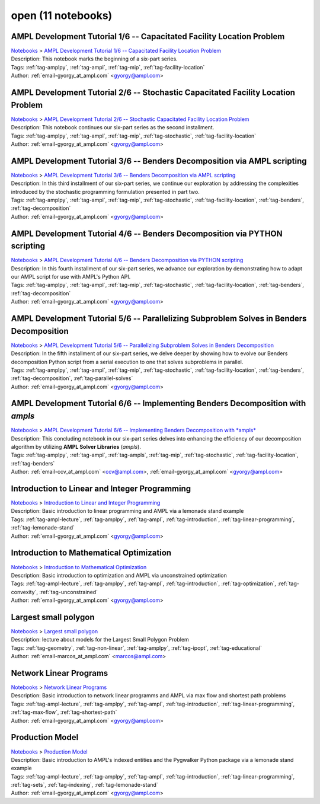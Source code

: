 .. _module-open:

open (11 notebooks)
===================

AMPL Development Tutorial 1/6 -- Capacitated Facility Location Problem
^^^^^^^^^^^^^^^^^^^^^^^^^^^^^^^^^^^^^^^^^^^^^^^^^^^^^^^^^^^^^^^^^^^^^^
| `Notebooks <../notebooks/index.html>`_ > `AMPL Development Tutorial 1/6 -- Capacitated Facility Location Problem <../notebooks/ampl-development-tutorial-16-capacitated-facility-location-problem.html>`_
| |github-ampl-development-tutorial-16-capacitated-facility-location-problem| |colab-ampl-development-tutorial-16-capacitated-facility-location-problem| |kaggle-ampl-development-tutorial-16-capacitated-facility-location-problem| |gradient-ampl-development-tutorial-16-capacitated-facility-location-problem| |sagemaker-ampl-development-tutorial-16-capacitated-facility-location-problem|
| Description: This notebook marks the beginning of a six-part series.
| Tags: :ref:`tag-amplpy`, :ref:`tag-ampl`, :ref:`tag-mip`, :ref:`tag-facility-location`
| Author: :ref:`email-gyorgy_at_ampl.com` <gyorgy@ampl.com>

.. |github-ampl-development-tutorial-16-capacitated-facility-location-problem|  image:: https://img.shields.io/badge/github-%23121011.svg?logo=github
    :target: https://github.com/ampl/colab.ampl.com/blob/master/authors/gomfy/dev/1_floc.ipynb
    :alt: 1_floc.ipynb
    
.. |colab-ampl-development-tutorial-16-capacitated-facility-location-problem| image:: https://colab.research.google.com/assets/colab-badge.svg
    :target: https://colab.research.google.com/github/ampl/colab.ampl.com/blob/master/authors/gomfy/dev/1_floc.ipynb
    :alt: Open In Colab
    
.. |kaggle-ampl-development-tutorial-16-capacitated-facility-location-problem| image:: https://kaggle.com/static/images/open-in-kaggle.svg
    :target: https://kaggle.com/kernels/welcome?src=https://github.com/ampl/colab.ampl.com/blob/master/authors/gomfy/dev/1_floc.ipynb
    :alt: Kaggle
    
.. |gradient-ampl-development-tutorial-16-capacitated-facility-location-problem| image:: https://assets.paperspace.io/img/gradient-badge.svg
    :target: https://console.paperspace.com/github/ampl/colab.ampl.com/blob/master/authors/gomfy/dev/1_floc.ipynb
    :alt: Gradient
    
.. |sagemaker-ampl-development-tutorial-16-capacitated-facility-location-problem| image:: https://studiolab.sagemaker.aws/studiolab.svg
    :target: https://studiolab.sagemaker.aws/import/github/ampl/colab.ampl.com/blob/master/authors/gomfy/dev/1_floc.ipynb
    :alt: Open In SageMaker Studio Lab
    


AMPL Development Tutorial 2/6 -- Stochastic Capacitated Facility Location Problem
^^^^^^^^^^^^^^^^^^^^^^^^^^^^^^^^^^^^^^^^^^^^^^^^^^^^^^^^^^^^^^^^^^^^^^^^^^^^^^^^^
| `Notebooks <../notebooks/index.html>`_ > `AMPL Development Tutorial 2/6 -- Stochastic Capacitated Facility Location Problem <../notebooks/ampl-development-tutorial-26-stochastic-capacitated-facility-location-problem.html>`_
| |github-ampl-development-tutorial-26-stochastic-capacitated-facility-location-problem| |colab-ampl-development-tutorial-26-stochastic-capacitated-facility-location-problem| |kaggle-ampl-development-tutorial-26-stochastic-capacitated-facility-location-problem| |gradient-ampl-development-tutorial-26-stochastic-capacitated-facility-location-problem| |sagemaker-ampl-development-tutorial-26-stochastic-capacitated-facility-location-problem|
| Description: This notebook continues our six-part series as the second installment.
| Tags: :ref:`tag-amplpy`, :ref:`tag-ampl`, :ref:`tag-mip`, :ref:`tag-stochastic`, :ref:`tag-facility-location`
| Author: :ref:`email-gyorgy_at_ampl.com` <gyorgy@ampl.com>

.. |github-ampl-development-tutorial-26-stochastic-capacitated-facility-location-problem|  image:: https://img.shields.io/badge/github-%23121011.svg?logo=github
    :target: https://github.com/ampl/colab.ampl.com/blob/master/authors/gomfy/dev/2_stoch_floc.ipynb
    :alt: 2_stoch_floc.ipynb
    
.. |colab-ampl-development-tutorial-26-stochastic-capacitated-facility-location-problem| image:: https://colab.research.google.com/assets/colab-badge.svg
    :target: https://colab.research.google.com/github/ampl/colab.ampl.com/blob/master/authors/gomfy/dev/2_stoch_floc.ipynb
    :alt: Open In Colab
    
.. |kaggle-ampl-development-tutorial-26-stochastic-capacitated-facility-location-problem| image:: https://kaggle.com/static/images/open-in-kaggle.svg
    :target: https://kaggle.com/kernels/welcome?src=https://github.com/ampl/colab.ampl.com/blob/master/authors/gomfy/dev/2_stoch_floc.ipynb
    :alt: Kaggle
    
.. |gradient-ampl-development-tutorial-26-stochastic-capacitated-facility-location-problem| image:: https://assets.paperspace.io/img/gradient-badge.svg
    :target: https://console.paperspace.com/github/ampl/colab.ampl.com/blob/master/authors/gomfy/dev/2_stoch_floc.ipynb
    :alt: Gradient
    
.. |sagemaker-ampl-development-tutorial-26-stochastic-capacitated-facility-location-problem| image:: https://studiolab.sagemaker.aws/studiolab.svg
    :target: https://studiolab.sagemaker.aws/import/github/ampl/colab.ampl.com/blob/master/authors/gomfy/dev/2_stoch_floc.ipynb
    :alt: Open In SageMaker Studio Lab
    


AMPL Development Tutorial 3/6 -- Benders Decomposition via AMPL scripting
^^^^^^^^^^^^^^^^^^^^^^^^^^^^^^^^^^^^^^^^^^^^^^^^^^^^^^^^^^^^^^^^^^^^^^^^^
| `Notebooks <../notebooks/index.html>`_ > `AMPL Development Tutorial 3/6 -- Benders Decomposition via AMPL scripting <../notebooks/ampl-development-tutorial-36-benders-decomposition-via-ampl-scripting.html>`_
| |github-ampl-development-tutorial-36-benders-decomposition-via-ampl-scripting| |colab-ampl-development-tutorial-36-benders-decomposition-via-ampl-scripting| |kaggle-ampl-development-tutorial-36-benders-decomposition-via-ampl-scripting| |gradient-ampl-development-tutorial-36-benders-decomposition-via-ampl-scripting| |sagemaker-ampl-development-tutorial-36-benders-decomposition-via-ampl-scripting|
| Description: In this third installment of our six-part series, we continue our exploration by addressing the complexities introduced by the stochastic programming formulation presented in part two.
| Tags: :ref:`tag-amplpy`, :ref:`tag-ampl`, :ref:`tag-mip`, :ref:`tag-stochastic`, :ref:`tag-facility-location`, :ref:`tag-benders`, :ref:`tag-decomposition`
| Author: :ref:`email-gyorgy_at_ampl.com` <gyorgy@ampl.com>

.. |github-ampl-development-tutorial-36-benders-decomposition-via-ampl-scripting|  image:: https://img.shields.io/badge/github-%23121011.svg?logo=github
    :target: https://github.com/ampl/colab.ampl.com/blob/master/authors/gomfy/dev/3_benders_stoch_floc.ipynb
    :alt: 3_benders_stoch_floc.ipynb
    
.. |colab-ampl-development-tutorial-36-benders-decomposition-via-ampl-scripting| image:: https://colab.research.google.com/assets/colab-badge.svg
    :target: https://colab.research.google.com/github/ampl/colab.ampl.com/blob/master/authors/gomfy/dev/3_benders_stoch_floc.ipynb
    :alt: Open In Colab
    
.. |kaggle-ampl-development-tutorial-36-benders-decomposition-via-ampl-scripting| image:: https://kaggle.com/static/images/open-in-kaggle.svg
    :target: https://kaggle.com/kernels/welcome?src=https://github.com/ampl/colab.ampl.com/blob/master/authors/gomfy/dev/3_benders_stoch_floc.ipynb
    :alt: Kaggle
    
.. |gradient-ampl-development-tutorial-36-benders-decomposition-via-ampl-scripting| image:: https://assets.paperspace.io/img/gradient-badge.svg
    :target: https://console.paperspace.com/github/ampl/colab.ampl.com/blob/master/authors/gomfy/dev/3_benders_stoch_floc.ipynb
    :alt: Gradient
    
.. |sagemaker-ampl-development-tutorial-36-benders-decomposition-via-ampl-scripting| image:: https://studiolab.sagemaker.aws/studiolab.svg
    :target: https://studiolab.sagemaker.aws/import/github/ampl/colab.ampl.com/blob/master/authors/gomfy/dev/3_benders_stoch_floc.ipynb
    :alt: Open In SageMaker Studio Lab
    


AMPL Development Tutorial 4/6 -- Benders Decomposition via PYTHON scripting
^^^^^^^^^^^^^^^^^^^^^^^^^^^^^^^^^^^^^^^^^^^^^^^^^^^^^^^^^^^^^^^^^^^^^^^^^^^
| `Notebooks <../notebooks/index.html>`_ > `AMPL Development Tutorial 4/6 -- Benders Decomposition via PYTHON scripting <../notebooks/ampl-development-tutorial-46-benders-decomposition-via-python-scripting.html>`_
| |github-ampl-development-tutorial-46-benders-decomposition-via-python-scripting| |colab-ampl-development-tutorial-46-benders-decomposition-via-python-scripting| |kaggle-ampl-development-tutorial-46-benders-decomposition-via-python-scripting| |gradient-ampl-development-tutorial-46-benders-decomposition-via-python-scripting| |sagemaker-ampl-development-tutorial-46-benders-decomposition-via-python-scripting|
| Description: In this fourth installment of our six-part series, we advance our exploration by demonstrating how to adapt our AMPL script for use with AMPL's Python API.
| Tags: :ref:`tag-amplpy`, :ref:`tag-ampl`, :ref:`tag-mip`, :ref:`tag-stochastic`, :ref:`tag-facility-location`, :ref:`tag-benders`, :ref:`tag-decomposition`
| Author: :ref:`email-gyorgy_at_ampl.com` <gyorgy@ampl.com>

.. |github-ampl-development-tutorial-46-benders-decomposition-via-python-scripting|  image:: https://img.shields.io/badge/github-%23121011.svg?logo=github
    :target: https://github.com/ampl/colab.ampl.com/blob/master/authors/gomfy/dev/4_benders_in_python_stoch_floc.ipynb
    :alt: 4_benders_in_python_stoch_floc.ipynb
    
.. |colab-ampl-development-tutorial-46-benders-decomposition-via-python-scripting| image:: https://colab.research.google.com/assets/colab-badge.svg
    :target: https://colab.research.google.com/github/ampl/colab.ampl.com/blob/master/authors/gomfy/dev/4_benders_in_python_stoch_floc.ipynb
    :alt: Open In Colab
    
.. |kaggle-ampl-development-tutorial-46-benders-decomposition-via-python-scripting| image:: https://kaggle.com/static/images/open-in-kaggle.svg
    :target: https://kaggle.com/kernels/welcome?src=https://github.com/ampl/colab.ampl.com/blob/master/authors/gomfy/dev/4_benders_in_python_stoch_floc.ipynb
    :alt: Kaggle
    
.. |gradient-ampl-development-tutorial-46-benders-decomposition-via-python-scripting| image:: https://assets.paperspace.io/img/gradient-badge.svg
    :target: https://console.paperspace.com/github/ampl/colab.ampl.com/blob/master/authors/gomfy/dev/4_benders_in_python_stoch_floc.ipynb
    :alt: Gradient
    
.. |sagemaker-ampl-development-tutorial-46-benders-decomposition-via-python-scripting| image:: https://studiolab.sagemaker.aws/studiolab.svg
    :target: https://studiolab.sagemaker.aws/import/github/ampl/colab.ampl.com/blob/master/authors/gomfy/dev/4_benders_in_python_stoch_floc.ipynb
    :alt: Open In SageMaker Studio Lab
    


AMPL Development Tutorial 5/6 -- Parallelizing Subproblem Solves in Benders Decomposition
^^^^^^^^^^^^^^^^^^^^^^^^^^^^^^^^^^^^^^^^^^^^^^^^^^^^^^^^^^^^^^^^^^^^^^^^^^^^^^^^^^^^^^^^^
| `Notebooks <../notebooks/index.html>`_ > `AMPL Development Tutorial 5/6 -- Parallelizing Subproblem Solves in Benders Decomposition <../notebooks/ampl-development-tutorial-56-parallelizing-subproblem-solves-in-benders-decomposition.html>`_
| |github-ampl-development-tutorial-56-parallelizing-subproblem-solves-in-benders-decomposition| |colab-ampl-development-tutorial-56-parallelizing-subproblem-solves-in-benders-decomposition| |kaggle-ampl-development-tutorial-56-parallelizing-subproblem-solves-in-benders-decomposition| |gradient-ampl-development-tutorial-56-parallelizing-subproblem-solves-in-benders-decomposition| |sagemaker-ampl-development-tutorial-56-parallelizing-subproblem-solves-in-benders-decomposition|
| Description: In the fifth installment of our six-part series, we delve deeper by showing how to evolve our Benders decomposition Python script from a serial execution to one that solves subproblems in parallel.
| Tags: :ref:`tag-amplpy`, :ref:`tag-ampl`, :ref:`tag-mip`, :ref:`tag-stochastic`, :ref:`tag-facility-location`, :ref:`tag-benders`, :ref:`tag-decomposition`, :ref:`tag-parallel-solves`
| Author: :ref:`email-gyorgy_at_ampl.com` <gyorgy@ampl.com>

.. |github-ampl-development-tutorial-56-parallelizing-subproblem-solves-in-benders-decomposition|  image:: https://img.shields.io/badge/github-%23121011.svg?logo=github
    :target: https://github.com/ampl/colab.ampl.com/blob/master/authors/gomfy/dev/5_benders_parallel_stoch_floc.ipynb
    :alt: 5_benders_parallel_stoch_floc.ipynb
    
.. |colab-ampl-development-tutorial-56-parallelizing-subproblem-solves-in-benders-decomposition| image:: https://colab.research.google.com/assets/colab-badge.svg
    :target: https://colab.research.google.com/github/ampl/colab.ampl.com/blob/master/authors/gomfy/dev/5_benders_parallel_stoch_floc.ipynb
    :alt: Open In Colab
    
.. |kaggle-ampl-development-tutorial-56-parallelizing-subproblem-solves-in-benders-decomposition| image:: https://kaggle.com/static/images/open-in-kaggle.svg
    :target: https://kaggle.com/kernels/welcome?src=https://github.com/ampl/colab.ampl.com/blob/master/authors/gomfy/dev/5_benders_parallel_stoch_floc.ipynb
    :alt: Kaggle
    
.. |gradient-ampl-development-tutorial-56-parallelizing-subproblem-solves-in-benders-decomposition| image:: https://assets.paperspace.io/img/gradient-badge.svg
    :target: https://console.paperspace.com/github/ampl/colab.ampl.com/blob/master/authors/gomfy/dev/5_benders_parallel_stoch_floc.ipynb
    :alt: Gradient
    
.. |sagemaker-ampl-development-tutorial-56-parallelizing-subproblem-solves-in-benders-decomposition| image:: https://studiolab.sagemaker.aws/studiolab.svg
    :target: https://studiolab.sagemaker.aws/import/github/ampl/colab.ampl.com/blob/master/authors/gomfy/dev/5_benders_parallel_stoch_floc.ipynb
    :alt: Open In SageMaker Studio Lab
    


AMPL Development Tutorial 6/6 -- Implementing Benders Decomposition with *ampls*
^^^^^^^^^^^^^^^^^^^^^^^^^^^^^^^^^^^^^^^^^^^^^^^^^^^^^^^^^^^^^^^^^^^^^^^^^^^^^^^^
| `Notebooks <../notebooks/index.html>`_ > `AMPL Development Tutorial 6/6 -- Implementing Benders Decomposition with *ampls* <../notebooks/ampl-development-tutorial-66-implementing-benders-decomposition-with-ampls.html>`_
| |github-ampl-development-tutorial-66-implementing-benders-decomposition-with-ampls| |colab-ampl-development-tutorial-66-implementing-benders-decomposition-with-ampls| |kaggle-ampl-development-tutorial-66-implementing-benders-decomposition-with-ampls| |gradient-ampl-development-tutorial-66-implementing-benders-decomposition-with-ampls| |sagemaker-ampl-development-tutorial-66-implementing-benders-decomposition-with-ampls|
| Description: This concluding notebook in our six-part series delves into enhancing the efficiency of our decomposition algorithm by utilizing **AMPL Solver Libraries** (*ampls*).
| Tags: :ref:`tag-amplpy`, :ref:`tag-ampl`, :ref:`tag-ampls`, :ref:`tag-mip`, :ref:`tag-stochastic`, :ref:`tag-facility-location`, :ref:`tag-benders`
| Author: :ref:`email-ccv_at_ampl.com` <ccv@ampl.com>, :ref:`email-gyorgy_at_ampl.com` <gyorgy@ampl.com>

.. |github-ampl-development-tutorial-66-implementing-benders-decomposition-with-ampls|  image:: https://img.shields.io/badge/github-%23121011.svg?logo=github
    :target: https://github.com/ampl/colab.ampl.com/blob/master/authors/gomfy/dev/6_benders_ampls_stoch_floc.ipynb
    :alt: 6_benders_ampls_stoch_floc.ipynb
    
.. |colab-ampl-development-tutorial-66-implementing-benders-decomposition-with-ampls| image:: https://colab.research.google.com/assets/colab-badge.svg
    :target: https://colab.research.google.com/github/ampl/colab.ampl.com/blob/master/authors/gomfy/dev/6_benders_ampls_stoch_floc.ipynb
    :alt: Open In Colab
    
.. |kaggle-ampl-development-tutorial-66-implementing-benders-decomposition-with-ampls| image:: https://kaggle.com/static/images/open-in-kaggle.svg
    :target: https://kaggle.com/kernels/welcome?src=https://github.com/ampl/colab.ampl.com/blob/master/authors/gomfy/dev/6_benders_ampls_stoch_floc.ipynb
    :alt: Kaggle
    
.. |gradient-ampl-development-tutorial-66-implementing-benders-decomposition-with-ampls| image:: https://assets.paperspace.io/img/gradient-badge.svg
    :target: https://console.paperspace.com/github/ampl/colab.ampl.com/blob/master/authors/gomfy/dev/6_benders_ampls_stoch_floc.ipynb
    :alt: Gradient
    
.. |sagemaker-ampl-development-tutorial-66-implementing-benders-decomposition-with-ampls| image:: https://studiolab.sagemaker.aws/studiolab.svg
    :target: https://studiolab.sagemaker.aws/import/github/ampl/colab.ampl.com/blob/master/authors/gomfy/dev/6_benders_ampls_stoch_floc.ipynb
    :alt: Open In SageMaker Studio Lab
    


Introduction to Linear and Integer Programming
^^^^^^^^^^^^^^^^^^^^^^^^^^^^^^^^^^^^^^^^^^^^^^
| `Notebooks <../notebooks/index.html>`_ > `Introduction to Linear and Integer Programming <../notebooks/introduction-to-linear-and-integer-programming.html>`_
| |github-introduction-to-linear-and-integer-programming| |colab-introduction-to-linear-and-integer-programming| |kaggle-introduction-to-linear-and-integer-programming| |gradient-introduction-to-linear-and-integer-programming| |sagemaker-introduction-to-linear-and-integer-programming|
| Description: Basic introduction to linear programming and AMPL via a lemonade stand example
| Tags: :ref:`tag-ampl-lecture`, :ref:`tag-amplpy`, :ref:`tag-ampl`, :ref:`tag-introduction`, :ref:`tag-linear-programming`, :ref:`tag-lemonade-stand`
| Author: :ref:`email-gyorgy_at_ampl.com` <gyorgy@ampl.com>

.. |github-introduction-to-linear-and-integer-programming|  image:: https://img.shields.io/badge/github-%23121011.svg?logo=github
    :target: https://github.com/ampl/colab.ampl.com/blob/master/authors/gomfy/ampl-lecture/intro_to_linear_prorgramming.ipynb
    :alt: intro_to_linear_prorgramming.ipynb
    
.. |colab-introduction-to-linear-and-integer-programming| image:: https://colab.research.google.com/assets/colab-badge.svg
    :target: https://colab.research.google.com/github/ampl/colab.ampl.com/blob/master/authors/gomfy/ampl-lecture/intro_to_linear_prorgramming.ipynb
    :alt: Open In Colab
    
.. |kaggle-introduction-to-linear-and-integer-programming| image:: https://kaggle.com/static/images/open-in-kaggle.svg
    :target: https://kaggle.com/kernels/welcome?src=https://github.com/ampl/colab.ampl.com/blob/master/authors/gomfy/ampl-lecture/intro_to_linear_prorgramming.ipynb
    :alt: Kaggle
    
.. |gradient-introduction-to-linear-and-integer-programming| image:: https://assets.paperspace.io/img/gradient-badge.svg
    :target: https://console.paperspace.com/github/ampl/colab.ampl.com/blob/master/authors/gomfy/ampl-lecture/intro_to_linear_prorgramming.ipynb
    :alt: Gradient
    
.. |sagemaker-introduction-to-linear-and-integer-programming| image:: https://studiolab.sagemaker.aws/studiolab.svg
    :target: https://studiolab.sagemaker.aws/import/github/ampl/colab.ampl.com/blob/master/authors/gomfy/ampl-lecture/intro_to_linear_prorgramming.ipynb
    :alt: Open In SageMaker Studio Lab
    


Introduction to Mathematical Optimization
^^^^^^^^^^^^^^^^^^^^^^^^^^^^^^^^^^^^^^^^^
| `Notebooks <../notebooks/index.html>`_ > `Introduction to Mathematical Optimization <../notebooks/introduction-to-mathematical-optimization.html>`_
| |github-introduction-to-mathematical-optimization| |colab-introduction-to-mathematical-optimization| |kaggle-introduction-to-mathematical-optimization| |gradient-introduction-to-mathematical-optimization| |sagemaker-introduction-to-mathematical-optimization|
| Description: Basic introduction to optimization and AMPL via unconstrained optimization
| Tags: :ref:`tag-ampl-lecture`, :ref:`tag-amplpy`, :ref:`tag-ampl`, :ref:`tag-introduction`, :ref:`tag-optimization`, :ref:`tag-convexity`, :ref:`tag-unconstrained`
| Author: :ref:`email-gyorgy_at_ampl.com` <gyorgy@ampl.com>

.. |github-introduction-to-mathematical-optimization|  image:: https://img.shields.io/badge/github-%23121011.svg?logo=github
    :target: https://github.com/ampl/colab.ampl.com/blob/master/authors/gomfy/ampl-lecture/intro_to_optimization.ipynb
    :alt: intro_to_optimization.ipynb
    
.. |colab-introduction-to-mathematical-optimization| image:: https://colab.research.google.com/assets/colab-badge.svg
    :target: https://colab.research.google.com/github/ampl/colab.ampl.com/blob/master/authors/gomfy/ampl-lecture/intro_to_optimization.ipynb
    :alt: Open In Colab
    
.. |kaggle-introduction-to-mathematical-optimization| image:: https://kaggle.com/static/images/open-in-kaggle.svg
    :target: https://kaggle.com/kernels/welcome?src=https://github.com/ampl/colab.ampl.com/blob/master/authors/gomfy/ampl-lecture/intro_to_optimization.ipynb
    :alt: Kaggle
    
.. |gradient-introduction-to-mathematical-optimization| image:: https://assets.paperspace.io/img/gradient-badge.svg
    :target: https://console.paperspace.com/github/ampl/colab.ampl.com/blob/master/authors/gomfy/ampl-lecture/intro_to_optimization.ipynb
    :alt: Gradient
    
.. |sagemaker-introduction-to-mathematical-optimization| image:: https://studiolab.sagemaker.aws/studiolab.svg
    :target: https://studiolab.sagemaker.aws/import/github/ampl/colab.ampl.com/blob/master/authors/gomfy/ampl-lecture/intro_to_optimization.ipynb
    :alt: Open In SageMaker Studio Lab
    


Largest small polygon
^^^^^^^^^^^^^^^^^^^^^
| `Notebooks <../notebooks/index.html>`_ > `Largest small polygon <../notebooks/largest-small-polygon.html>`_
| |github-largest-small-polygon| |colab-largest-small-polygon| |kaggle-largest-small-polygon| |gradient-largest-small-polygon| |sagemaker-largest-small-polygon|
| Description: lecture about models for the Largest Small Polygon Problem
| Tags: :ref:`tag-geometry`, :ref:`tag-non-linear`, :ref:`tag-amplpy`, :ref:`tag-ipopt`, :ref:`tag-educational`
| Author: :ref:`email-marcos_at_ampl.com` <marcos@ampl.com>

.. |github-largest-small-polygon|  image:: https://img.shields.io/badge/github-%23121011.svg?logo=github
    :target: https://github.com/ampl/colab.ampl.com/blob/master/authors/marcos-dv/geometry/largest_small_polygon.ipynb
    :alt: largest_small_polygon.ipynb
    
.. |colab-largest-small-polygon| image:: https://colab.research.google.com/assets/colab-badge.svg
    :target: https://colab.research.google.com/github/ampl/colab.ampl.com/blob/master/authors/marcos-dv/geometry/largest_small_polygon.ipynb
    :alt: Open In Colab
    
.. |kaggle-largest-small-polygon| image:: https://kaggle.com/static/images/open-in-kaggle.svg
    :target: https://kaggle.com/kernels/welcome?src=https://github.com/ampl/colab.ampl.com/blob/master/authors/marcos-dv/geometry/largest_small_polygon.ipynb
    :alt: Kaggle
    
.. |gradient-largest-small-polygon| image:: https://assets.paperspace.io/img/gradient-badge.svg
    :target: https://console.paperspace.com/github/ampl/colab.ampl.com/blob/master/authors/marcos-dv/geometry/largest_small_polygon.ipynb
    :alt: Gradient
    
.. |sagemaker-largest-small-polygon| image:: https://studiolab.sagemaker.aws/studiolab.svg
    :target: https://studiolab.sagemaker.aws/import/github/ampl/colab.ampl.com/blob/master/authors/marcos-dv/geometry/largest_small_polygon.ipynb
    :alt: Open In SageMaker Studio Lab
    


Network Linear Programs
^^^^^^^^^^^^^^^^^^^^^^^
| `Notebooks <../notebooks/index.html>`_ > `Network Linear Programs <../notebooks/network-linear-programs.html>`_
| |github-network-linear-programs| |colab-network-linear-programs| |kaggle-network-linear-programs| |gradient-network-linear-programs| |sagemaker-network-linear-programs|
| Description: Basic introduction to network linear programms and AMPL via max flow and shortest path problems
| Tags: :ref:`tag-ampl-lecture`, :ref:`tag-amplpy`, :ref:`tag-ampl`, :ref:`tag-introduction`, :ref:`tag-linear-programming`, :ref:`tag-max-flow`, :ref:`tag-shortest-path`
| Author: :ref:`email-gyorgy_at_ampl.com` <gyorgy@ampl.com>

.. |github-network-linear-programs|  image:: https://img.shields.io/badge/github-%23121011.svg?logo=github
    :target: https://github.com/ampl/colab.ampl.com/blob/master/authors/gomfy/ampl-lecture/network.ipynb
    :alt: network.ipynb
    
.. |colab-network-linear-programs| image:: https://colab.research.google.com/assets/colab-badge.svg
    :target: https://colab.research.google.com/github/ampl/colab.ampl.com/blob/master/authors/gomfy/ampl-lecture/network.ipynb
    :alt: Open In Colab
    
.. |kaggle-network-linear-programs| image:: https://kaggle.com/static/images/open-in-kaggle.svg
    :target: https://kaggle.com/kernels/welcome?src=https://github.com/ampl/colab.ampl.com/blob/master/authors/gomfy/ampl-lecture/network.ipynb
    :alt: Kaggle
    
.. |gradient-network-linear-programs| image:: https://assets.paperspace.io/img/gradient-badge.svg
    :target: https://console.paperspace.com/github/ampl/colab.ampl.com/blob/master/authors/gomfy/ampl-lecture/network.ipynb
    :alt: Gradient
    
.. |sagemaker-network-linear-programs| image:: https://studiolab.sagemaker.aws/studiolab.svg
    :target: https://studiolab.sagemaker.aws/import/github/ampl/colab.ampl.com/blob/master/authors/gomfy/ampl-lecture/network.ipynb
    :alt: Open In SageMaker Studio Lab
    


Production Model
^^^^^^^^^^^^^^^^
| `Notebooks <../notebooks/index.html>`_ > `Production Model <../notebooks/production-model.html>`_
| |github-production-model| |colab-production-model| |kaggle-production-model| |gradient-production-model| |sagemaker-production-model|
| Description: Basic introduction to AMPL's indexed entities and the Pygwalker Python package via a lemonade stand example
| Tags: :ref:`tag-ampl-lecture`, :ref:`tag-amplpy`, :ref:`tag-ampl`, :ref:`tag-introduction`, :ref:`tag-linear-programming`, :ref:`tag-sets`, :ref:`tag-indexing`, :ref:`tag-lemonade-stand`
| Author: :ref:`email-gyorgy_at_ampl.com` <gyorgy@ampl.com>

.. |github-production-model|  image:: https://img.shields.io/badge/github-%23121011.svg?logo=github
    :target: https://github.com/ampl/colab.ampl.com/blob/master/authors/gomfy/ampl-lecture/production_model.ipynb
    :alt: production_model.ipynb
    
.. |colab-production-model| image:: https://colab.research.google.com/assets/colab-badge.svg
    :target: https://colab.research.google.com/github/ampl/colab.ampl.com/blob/master/authors/gomfy/ampl-lecture/production_model.ipynb
    :alt: Open In Colab
    
.. |kaggle-production-model| image:: https://kaggle.com/static/images/open-in-kaggle.svg
    :target: https://kaggle.com/kernels/welcome?src=https://github.com/ampl/colab.ampl.com/blob/master/authors/gomfy/ampl-lecture/production_model.ipynb
    :alt: Kaggle
    
.. |gradient-production-model| image:: https://assets.paperspace.io/img/gradient-badge.svg
    :target: https://console.paperspace.com/github/ampl/colab.ampl.com/blob/master/authors/gomfy/ampl-lecture/production_model.ipynb
    :alt: Gradient
    
.. |sagemaker-production-model| image:: https://studiolab.sagemaker.aws/studiolab.svg
    :target: https://studiolab.sagemaker.aws/import/github/ampl/colab.ampl.com/blob/master/authors/gomfy/ampl-lecture/production_model.ipynb
    :alt: Open In SageMaker Studio Lab
    


